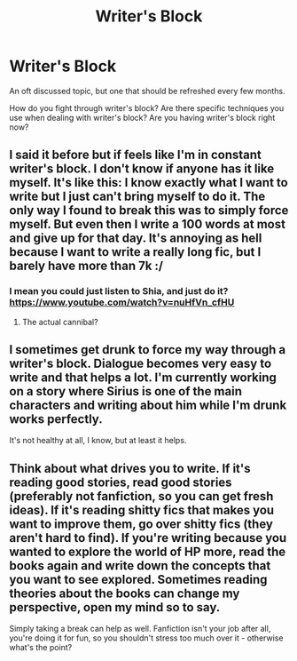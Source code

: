 #+TITLE: Writer's Block

* Writer's Block
:PROPERTIES:
:Author: KwanLi
:Score: 4
:DateUnix: 1435959726.0
:DateShort: 2015-Jul-04
:FlairText: Discussion
:END:
An oft discussed topic, but one that should be refreshed every few months.

How do you fight through writer's block? Are there specific techniques you use when dealing with writer's block? Are you having writer's block right now?


** I said it before but if feels like I'm in constant writer's block. I don't know if anyone has it like myself. It's like this: I know exactly what I want to write but I just can't bring myself to do it. The only way I found to break this was to simply force myself. But even then I write a 100 words at most and give up for that day. It's annoying as hell because I want to write a really long fic, but I barely have more than 7k :/
:PROPERTIES:
:Author: gogo199432
:Score: 2
:DateUnix: 1435964447.0
:DateShort: 2015-Jul-04
:END:

*** I mean you could just listen to Shia, and just do it? [[https://www.youtube.com/watch?v=nuHfVn_cfHU]]
:PROPERTIES:
:Author: Thedingerdonger
:Score: 2
:DateUnix: 1435987164.0
:DateShort: 2015-Jul-04
:END:

**** The actual cannibal?
:PROPERTIES:
:Author: Jamezbar
:Score: 2
:DateUnix: 1435991715.0
:DateShort: 2015-Jul-04
:END:


** I sometimes get drunk to force my way through a writer's block. Dialogue becomes very easy to write and that helps a lot. I'm currently working on a story where Sirius is one of the main characters and writing about him while I'm drunk works perfectly.

It's not healthy at all, I know, but at least it helps.
:PROPERTIES:
:Author: BigFatNo
:Score: 2
:DateUnix: 1436570437.0
:DateShort: 2015-Jul-11
:END:


** Think about what drives you to write. If it's reading good stories, read good stories (preferably not fanfiction, so you can get fresh ideas). If it's reading shitty fics that makes you want to improve them, go over shitty fics (they aren't hard to find). If you're writing because you wanted to explore the world of HP more, read the books again and write down the concepts that you want to see explored. Sometimes reading theories about the books can change my perspective, open my mind so to say.

Simply taking a break can help as well. Fanfiction isn't your job after all, you're doing it for fun, so you shouldn't stress too much over it - otherwise what's the point?
:PROPERTIES:
:Author: Almavet
:Score: 1
:DateUnix: 1436032992.0
:DateShort: 2015-Jul-04
:END:
